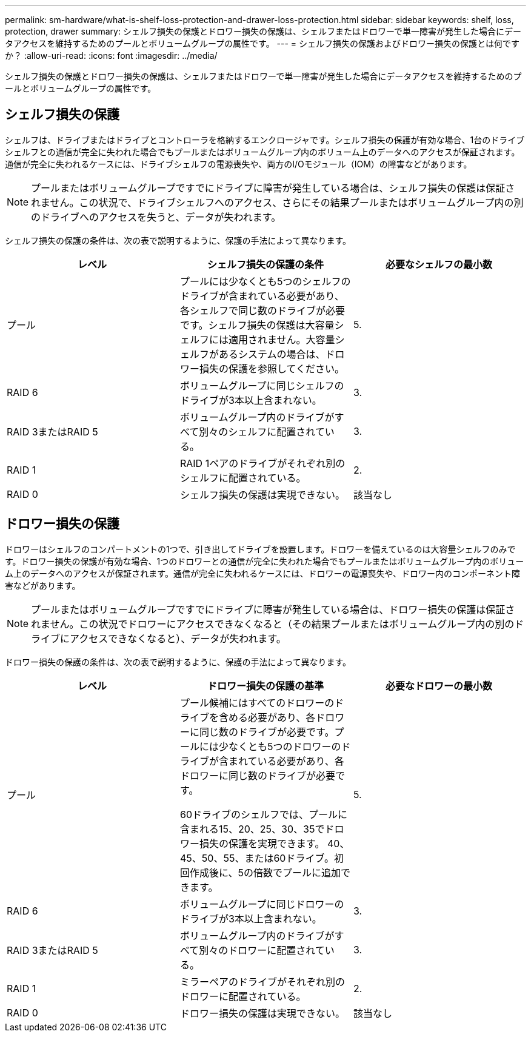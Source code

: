 ---
permalink: sm-hardware/what-is-shelf-loss-protection-and-drawer-loss-protection.html 
sidebar: sidebar 
keywords: shelf, loss, protection, drawer 
summary: シェルフ損失の保護とドロワー損失の保護は、シェルフまたはドロワーで単一障害が発生した場合にデータアクセスを維持するためのプールとボリュームグループの属性です。 
---
= シェルフ損失の保護およびドロワー損失の保護とは何ですか？
:allow-uri-read: 
:icons: font
:imagesdir: ../media/


[role="lead"]
シェルフ損失の保護とドロワー損失の保護は、シェルフまたはドロワーで単一障害が発生した場合にデータアクセスを維持するためのプールとボリュームグループの属性です。



== シェルフ損失の保護

シェルフは、ドライブまたはドライブとコントローラを格納するエンクロージャです。シェルフ損失の保護が有効な場合、1台のドライブシェルフとの通信が完全に失われた場合でもプールまたはボリュームグループ内のボリューム上のデータへのアクセスが保証されます。通信が完全に失われるケースには、ドライブシェルフの電源喪失や、両方のI/Oモジュール（IOM）の障害などがあります。

[NOTE]
====
プールまたはボリュームグループですでにドライブに障害が発生している場合は、シェルフ損失の保護は保証されません。この状況で、ドライブシェルフへのアクセス、さらにその結果プールまたはボリュームグループ内の別のドライブへのアクセスを失うと、データが失われます。

====
シェルフ損失の保護の条件は、次の表で説明するように、保護の手法によって異なります。

|===
| レベル | シェルフ損失の保護の条件 | 必要なシェルフの最小数 


 a| 
プール
 a| 
プールには少なくとも5つのシェルフのドライブが含まれている必要があり、各シェルフで同じ数のドライブが必要です。シェルフ損失の保護は大容量シェルフには適用されません。大容量シェルフがあるシステムの場合は、ドロワー損失の保護を参照してください。
 a| 
5.



 a| 
RAID 6
 a| 
ボリュームグループに同じシェルフのドライブが3本以上含まれない。
 a| 
3.



 a| 
RAID 3またはRAID 5
 a| 
ボリュームグループ内のドライブがすべて別々のシェルフに配置されている。
 a| 
3.



 a| 
RAID 1
 a| 
RAID 1ペアのドライブがそれぞれ別のシェルフに配置されている。
 a| 
2.



 a| 
RAID 0
 a| 
シェルフ損失の保護は実現できない。
 a| 
該当なし

|===


== ドロワー損失の保護

ドロワーはシェルフのコンパートメントの1つで、引き出してドライブを設置します。ドロワーを備えているのは大容量シェルフのみです。ドロワー損失の保護が有効な場合、1つのドロワーとの通信が完全に失われた場合でもプールまたはボリュームグループ内のボリューム上のデータへのアクセスが保証されます。通信が完全に失われるケースには、ドロワーの電源喪失や、ドロワー内のコンポーネント障害などがあります。

[NOTE]
====
プールまたはボリュームグループですでにドライブに障害が発生している場合は、ドロワー損失の保護は保証されません。この状況でドロワーにアクセスできなくなると（その結果プールまたはボリュームグループ内の別のドライブにアクセスできなくなると）、データが失われます。

====
ドロワー損失の保護の条件は、次の表で説明するように、保護の手法によって異なります。

|===
| レベル | ドロワー損失の保護の基準 | 必要なドロワーの最小数 


 a| 
プール
 a| 
プール候補にはすべてのドロワーのドライブを含める必要があり、各ドロワーに同じ数のドライブが必要です。プールには少なくとも5つのドロワーのドライブが含まれている必要があり、各ドロワーに同じ数のドライブが必要です。

60ドライブのシェルフでは、プールに含まれる15、20、25、30、35でドロワー損失の保護を実現できます。 40、45、50、55、または60ドライブ。初回作成後に、5の倍数でプールに追加できます。
 a| 
5.



 a| 
RAID 6
 a| 
ボリュームグループに同じドロワーのドライブが3本以上含まれない。
 a| 
3.



 a| 
RAID 3またはRAID 5
 a| 
ボリュームグループ内のドライブがすべて別々のドロワーに配置されている。
 a| 
3.



 a| 
RAID 1
 a| 
ミラーペアのドライブがそれぞれ別のドロワーに配置されている。
 a| 
2.



 a| 
RAID 0
 a| 
ドロワー損失の保護は実現できない。
 a| 
該当なし

|===